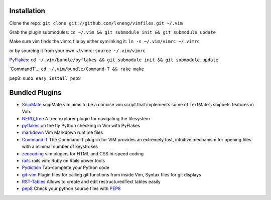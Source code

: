 Installation
============

Clone the repo:
``git clone git://github.com/lxneng/vimfiles.git ~/.vim``

Grab the plugin submodules:
``cd ~/.vim && git submodule init && git submodule update``

Make sure vim finds the vimrc file by either symlinking it:
``ln -s ~/.vim/vimrc ~/.vimrc``

or by sourcing it from your own ~/.vimrc: ``source ~/.vim/vimrc``

`PyFlakes`_:
``cd ~/.vim/bundle/pyflakes && git submodule init && git submodule update``

`CommandT`_:
``cd ~/.vim/bundle/Command-T && rake make``

pep8:
``sudo easy_install pep8``


Bundled Plugins
===============

-  `SnipMate`_ snipMate.vim aims to be a concise vim script that implements some of TextMate’s snippets features in Vim.

-  `NERD\_tree`_ A tree explorer plugin for navigating the filesystem

-  `pyflakes`_ on the fly Python checking in Vim with PyFlakes

-  `markdown`_ Vim Markdown runtime files

-  `Command-T`_ The Command-T plug-in for VIM provides an extremely fast, intuitive mechanism for opening files with a minimal number of keystrokes

-  `zencoding`_ vim plugins for HTML and CSS hi-speed coding

-  `rails`_ rails.vim: Ruby on Rails power tools

-  `Pydiction`_ Tab-complete your Python code

-  `git-vim`_ Plugin files for calling git functions from inside Vim, Syntax files for git displays

-  `RST-Tables`_ Allows to create and edit restructuredText tables easily

-  `pep8 <https://github.com/vim-scripts/pep8>`_ Check your python source files with `PEP8 <http://www.python.org/dev/peps/pep-0008/>`_

.. _SnipMate: https://github.com/msanders/snipmate.vim
.. _NERD\_tree: https://github.com/scrooloose/nerdtree
.. _pyflakes: https://github.com/kevinw/pyflakes-vim
.. _markdown: https://github.com/tpope/vim-markdown
.. _Command-T: https://github.com/wincent/Command-T
.. _zencoding: https://github.com/mattn/zencoding-vim
.. _rails: https://github.com/tpope/vim-rails
.. _Pydiction: https://github.com/vim-scripts/Pydiction
.. _git-vim: https://github.com/motemen/git-vim
.. _RST-Tables: https://github.com/vim-scripts/RST-Tables
